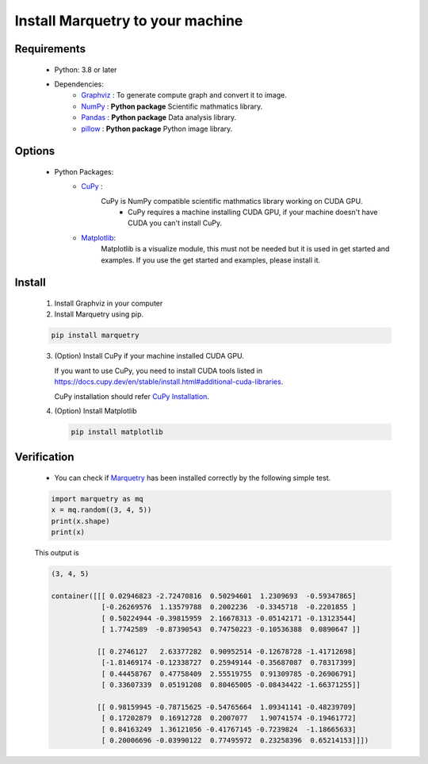 ==================================
Install Marquetry to your machine
==================================

Requirements
-------------
 - Python: 3.8 or later
 - Dependencies:
     - `Graphviz <https://graphviz.org>`_ : To generate compute graph and convert it to image.
     - `NumPy <https://numpy.org/ja/>`_ : **Python package** Scientific mathmatics library.
     - `Pandas <https://pandas.pydata.org>`_ : **Python package** Data analysis library.
     - `pillow <https://pillow.readthedocs.io/en/stable/>`_ : **Python package** Python image library.

Options
--------
 - Python Packages:
     - `CuPy <https://cupy.dev>`_ :
        CuPy is NumPy compatible scientific mathmatics library working on CUDA GPU.
           - CuPy requires a machine installing CUDA GPU, if your machine doesn't have CUDA you can't install CuPy.
     - `Matplotlib <https://matplotlib.org/>`_:
        Matplotlib is a visualize module, this must not be needed but it is used in get started and examples. If you use the get started and examples, please install it.

Install
------------------
 1. Install Graphviz in your computer

    .. dropdown:: Mac (Homebrew)

       .. code-block:: shell

          brew install graphviz

    .. dropdown:: RedHat Linux

       .. code-block:: shell

          sudo yum install graphviz

    .. dropdown:: Windows

       For 64-bit: `graphviz-8.0.5 (64-bit) EXE installer <https://gitlab.com/api/v4/projects/4207231/packages/generic/graphviz-releases/8.0.5/windows_10_cmake_Release_graphviz-install-8.0.5-win64.exe>`_

       For 32-bit: `graphviz-8.0.5 (32-bit) EXE installer <https://gitlab.com/api/v4/projects/4207231/packages/generic/graphviz-releases/8.0.5/windows_10_cmake_Release_graphviz-install-8.0.5-win32.exe>`_

       (These links are from `Graphviz <https://graphviz.org>`_)

    .. dropdown:: Others

       Please check `the official download page <https://graphviz.org/download/>`_

 2. Install Marquetry using pip.

 .. code-block::

    pip install marquetry

 3. (Option) Install CuPy if your machine installed CUDA GPU.

    If you want to use CuPy, you need to install CUDA tools listed in
    https://docs.cupy.dev/en/stable/install.html#additional-cuda-libraries.

    CuPy installation should refer `CuPy Installation <https://docs.cupy.dev/en/stable/install.html>`_.

 4. (Option) Install Matplotlib

    .. code-block::

       pip install matplotlib

Verification
-------------
 - You can check if `Marquetry <../../index.html>`_ has been installed correctly by the following simple test.

 .. code-block:: python

    import marquetry as mq
    x = mq.random((3, 4, 5))
    print(x.shape)
    print(x)

 This output is

 .. code-block::

    (3, 4, 5)

    container([[[ 0.02946823 -2.72470816  0.50294601  1.2309693  -0.59347865]
                [-0.26269576  1.13579788  0.2002236  -0.3345718  -0.2201855 ]
                [ 0.50224944 -0.39815959  2.16678313 -0.05142171 -0.13123544]
                [ 1.7742589  -0.87390543  0.74750223 -0.10536388  0.0890647 ]]

               [[ 0.2746127   2.63377282  0.90952514 -0.12678728 -1.41712698]
                [-1.81469174 -0.12338727  0.25949144 -0.35687087  0.78317399]
                [ 0.44458767  0.47758409  2.55519755  0.91309785 -0.26906791]
                [ 0.33607339  0.05191208  0.80465005 -0.08434422 -1.66371255]]

               [[ 0.98159945 -0.78715625 -0.54765664  1.09341141 -0.48239709]
                [ 0.17202879  0.16912728  0.2007077   1.90741574 -0.19461772]
                [ 0.84163249  1.36121056 -0.41767145 -0.7239824  -1.18665633]
                [ 0.20006696 -0.03990122  0.77495972  0.23258396  0.65214153]]])
